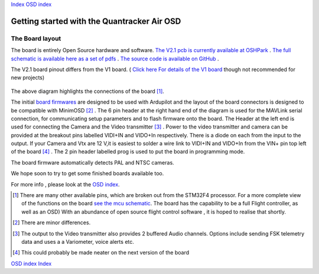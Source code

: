 Index_
`OSD index`_

============================================
Getting started with the Quantracker Air OSD
============================================

----------------
The Board layout
----------------

The board is entirely Open Source hardware and software.
`The V2.1 pcb is currently available at OSHPark`_ .
`The full schematic is available here as a set of pdfs`_ .
`The source code is available on GitHub`_ .

The V2.1 board pinout differs from the V1 board. ( `Click here For details of the V1 board`_ though not recommended for new projects)


  .. image:: V2_1_osd_board.png

The above diagram highlights the connections of the board [1]_. 
 
The initial `board firmwares`_ are designed to be used with Ardupilot and
the layout of the board connectors is designed to be compatible with MinimOSD [2]_ .
The 6 pin header at the right hand end of the diagram is 
used for the MAVLink serial connection, for communicating setup parameters and to flash
firmware onto the board. 
The Header at the left end is used for connecting the Camera
and the Video transmitter [3]_ .  Power to the video transmitter and camera can be provided at the breakout pins
labelled VIDI+IN and VIDO+In respectively. There is a diode on each from the input to the output.
If your Camera and Vtx are 12 V,it is easiest to solder a wire link to VIDI+IN and VIDO+In 
from the VIN+ pin top left of the board [4]_ .
The 2 pin header labelled prog is used to put the board in programming mode.

The board firmware automatically detects PAL and NTSC cameras.

We hope soon to try to get some finished boards available too.


For more info , please look at the `OSD index`_.

.. _`OSD index`: osd/index.html
.. _Index: index.html
.. _`see the mcu schematic`: https://github.com/kwikius/quantracker/blob/master/air/osd/hardware/64_pin_lite/air_osd_v1/schematic_pdf/osd-MCU.pdf?raw=true
.. _`The full schematic is available here as a set of pdfs`: https://github.com/kwikius/quantracker/blob/master/air/osd/hardware/64_pin_lite/air_osd_v2_1/schematic_pdf
.. _`The V2.1 pcb is currently available at OSHPark`: https://oshpark.com/shared_projects/yiU4RsLa
.. _`Click here For details of the V1 board`: v1_board.html
.. _`The source code is available on GitHub`: https://github.com/kwikius/quantracker
.. _`board firmwares`: osd/firmwares.html
                                               
.. [1] There are many other available pins, which are broken out from
       the STM32F4 processor. For a more complete view of the functions 
       on the board `see the mcu schematic`_. 
       The board has the capability to be a full Flight controller, as well as an OSD)
       With an abundance of open source flight control software , it is hoped to realise
       that shortly.

.. [2] There are minor differences.

.. [3] The output to the Video transmitter also provides 2 buffered Audio channels. 
       Options include sending FSK telemetry data and uses a a Variometer, voice alerts etc.

.. [4] This could probably be made neater on the next version of the board

`OSD index`_
Index_


